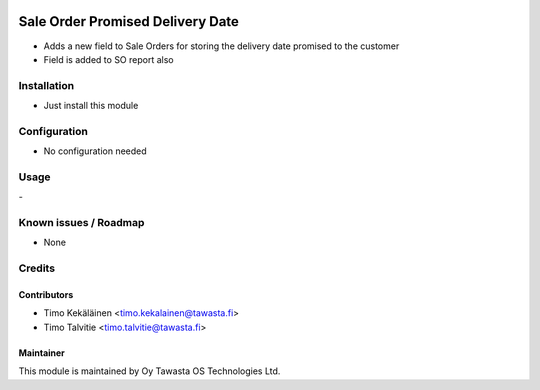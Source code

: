 .. image:: https://img.shields.io/badge/licence-AGPL--3-blue.svg
   :target: http://www.gnu.org/licenses/agpl-3.0-standalone.html
   :alt: License: AGPL-3

=================================
Sale Order Promised Delivery Date
=================================

* Adds a new field to Sale Orders for storing the delivery date promised to the customer
* Field is added to SO report also

Installation
============
* Just install this module

Configuration
=============
* No configuration needed

Usage
=====
\-

Known issues / Roadmap
======================
* None

Credits
=======

Contributors
------------

* Timo Kekäläinen <timo.kekalainen@tawasta.fi>
* Timo Talvitie <timo.talvitie@tawasta.fi>

Maintainer
----------

.. image:: http://tawasta.fi/templates/tawastrap/images/logo.png
   :alt: Oy Tawasta OS Technologies Ltd.
   :target: http://tawasta.fi/

This module is maintained by Oy Tawasta OS Technologies Ltd.
